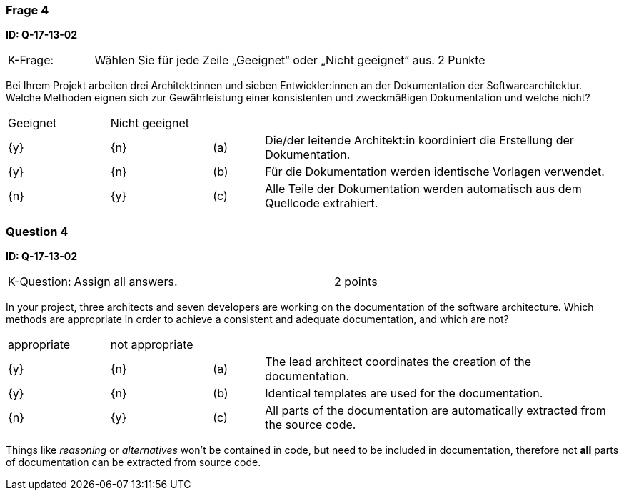 // tag::DE[]
=== Frage 4
**ID: Q-17-13-02**

[cols="2,8,2", frame=ends, grid=rows]
|===
|K-Frage:
|Wählen Sie für jede Zeile „Geeignet“ oder „Nicht geeignet“ aus.
| 2 Punkte
|===

Bei Ihrem Projekt arbeiten drei Architekt:innen und sieben Entwickler:innen an der Dokumentation der Softwarearchitektur. Welche Methoden eignen sich zur Gewährleistung einer konsistenten und zweckmäßigen Dokumentation und welche nicht?

[cols="2a,2a,1, 7", frame=none, grid=none]
|===

| Geeignet
| Nicht geeignet
|
|

| {y}
| {n}
| (a)
| Die/der leitende Architekt:in koordiniert die Erstellung der Dokumentation.

| {y}
| {n}
| (b)
| Für die Dokumentation werden identische Vorlagen verwendet.


| {n}
| {y}
| (c)
| Alle Teile der Dokumentation werden automatisch aus dem Quellcode extrahiert.

|===

// end::DE[]

// tag::EN[]
=== Question 4

**ID: Q-17-13-02**


[cols="2,8,2", frame=ends, grid=rows]
|===
| K-Question:
| Assign all answers.
| 2 points
|===

In your project, three architects and seven developers are working on the documentation of the software architecture.
Which methods are appropriate in order to achieve a consistent and adequate documentation, and which are not?


[cols="2a,2a,1, 7", frame=none, grid=none]
|===

| appropriate
| not appropriate
|
|

| {y}
| {n}
| (a)
| The lead architect coordinates the creation of the documentation.

| {y}
| {n}
| (b)
| Identical templates are used for the documentation.

| {n}
| {y}
| (c)
| All parts of the documentation are automatically extracted from the source code.
|===

// end::EN[]

// tag::EXPLANATION[]
Things like _reasoning_ or _alternatives_ won't be contained in code, but need to be included in documentation,
therefore not **all** parts of documentation can be extracted from source code.

// end::EXPLANATION[]


